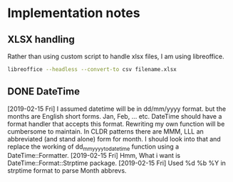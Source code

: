 * Implementation notes

** XLSX handling
Rather than using custom script to handle xlsx files, I am using libreoffice.
#+BEGIN_SRC sh
  libreoffice --headless --convert-to csv filename.xlsx
#+END_SRC

** DONE DateTime
   CLOSED: [2019-02-15 Fri 16:20]
   [2019-02-15 Fri]
   I assumed datetime will be in dd/mm/yyyy format. but the months are English short forms. Jan, Feb, ... etc. DateTime should have a format handler that accepts this format. Rewriting my own function will be cumbersome to maintain. In CLDR patterns there are MMM, LLL an abbreviated (and stand alone) form for month. I should look into that and replace the working of dd_mm_yyyy_to_datetime function using a DateTime::Formatter.
   [2019-02-15 Fri] Hmm, What i want is DateTime::Format::Strptime package.
   [2019-02-15 Fri] Used %d %b %Y in strptime format to parse Month abbrevs.
